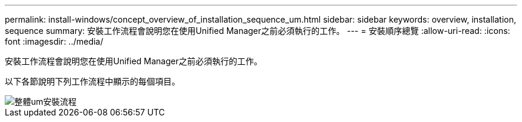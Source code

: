 ---
permalink: install-windows/concept_overview_of_installation_sequence_um.html 
sidebar: sidebar 
keywords: overview, installation, sequence 
summary: 安裝工作流程會說明您在使用Unified Manager之前必須執行的工作。 
---
= 安裝順序總覽
:allow-uri-read: 
:icons: font
:imagesdir: ../media/


[role="lead"]
安裝工作流程會說明您在使用Unified Manager之前必須執行的工作。

以下各節說明下列工作流程中顯示的每個項目。

image::../media/overall_um_install_flow.png[整體um安裝流程]
